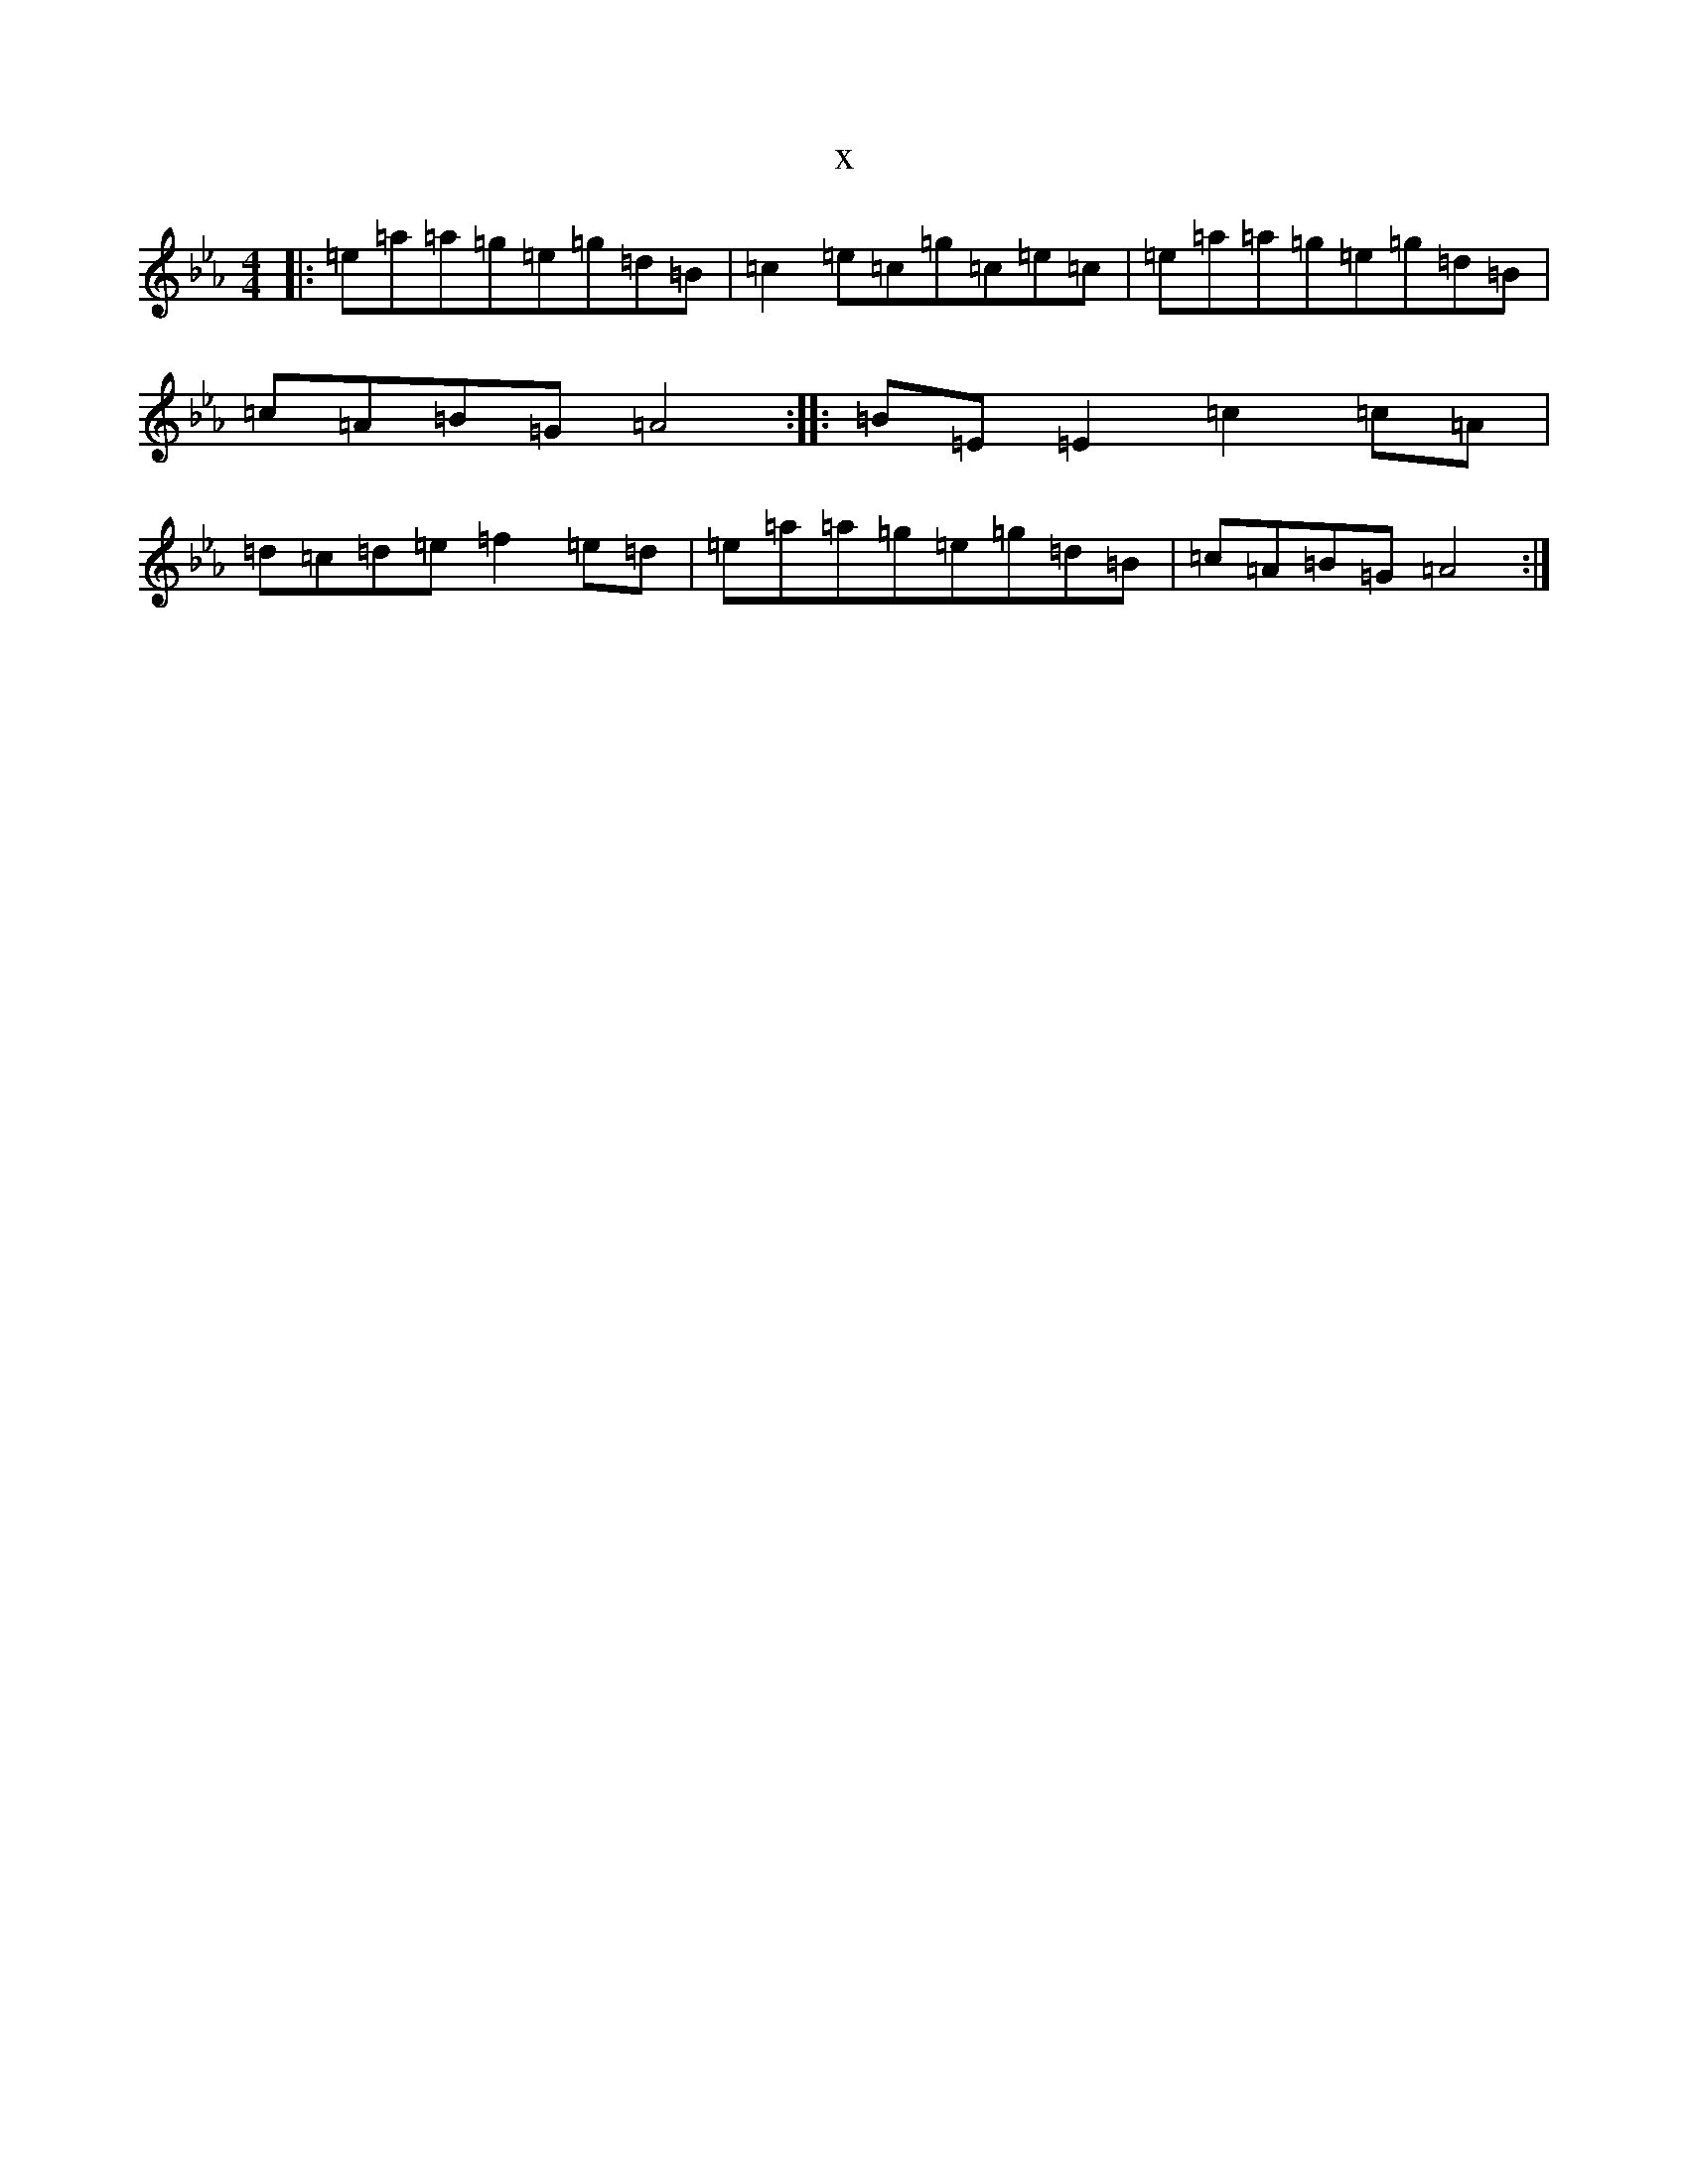 X:4672
T:x
L:1/8
M:4/4
K: C minor
|:=e=a=a=g=e=g=d=B|=c2=e=c=g=c=e=c|=e=a=a=g=e=g=d=B|=c=A=B=G=A4:||:=B=E=E2=c2=c=A|=d=c=d=e=f2=e=d|=e=a=a=g=e=g=d=B|=c=A=B=G=A4:|